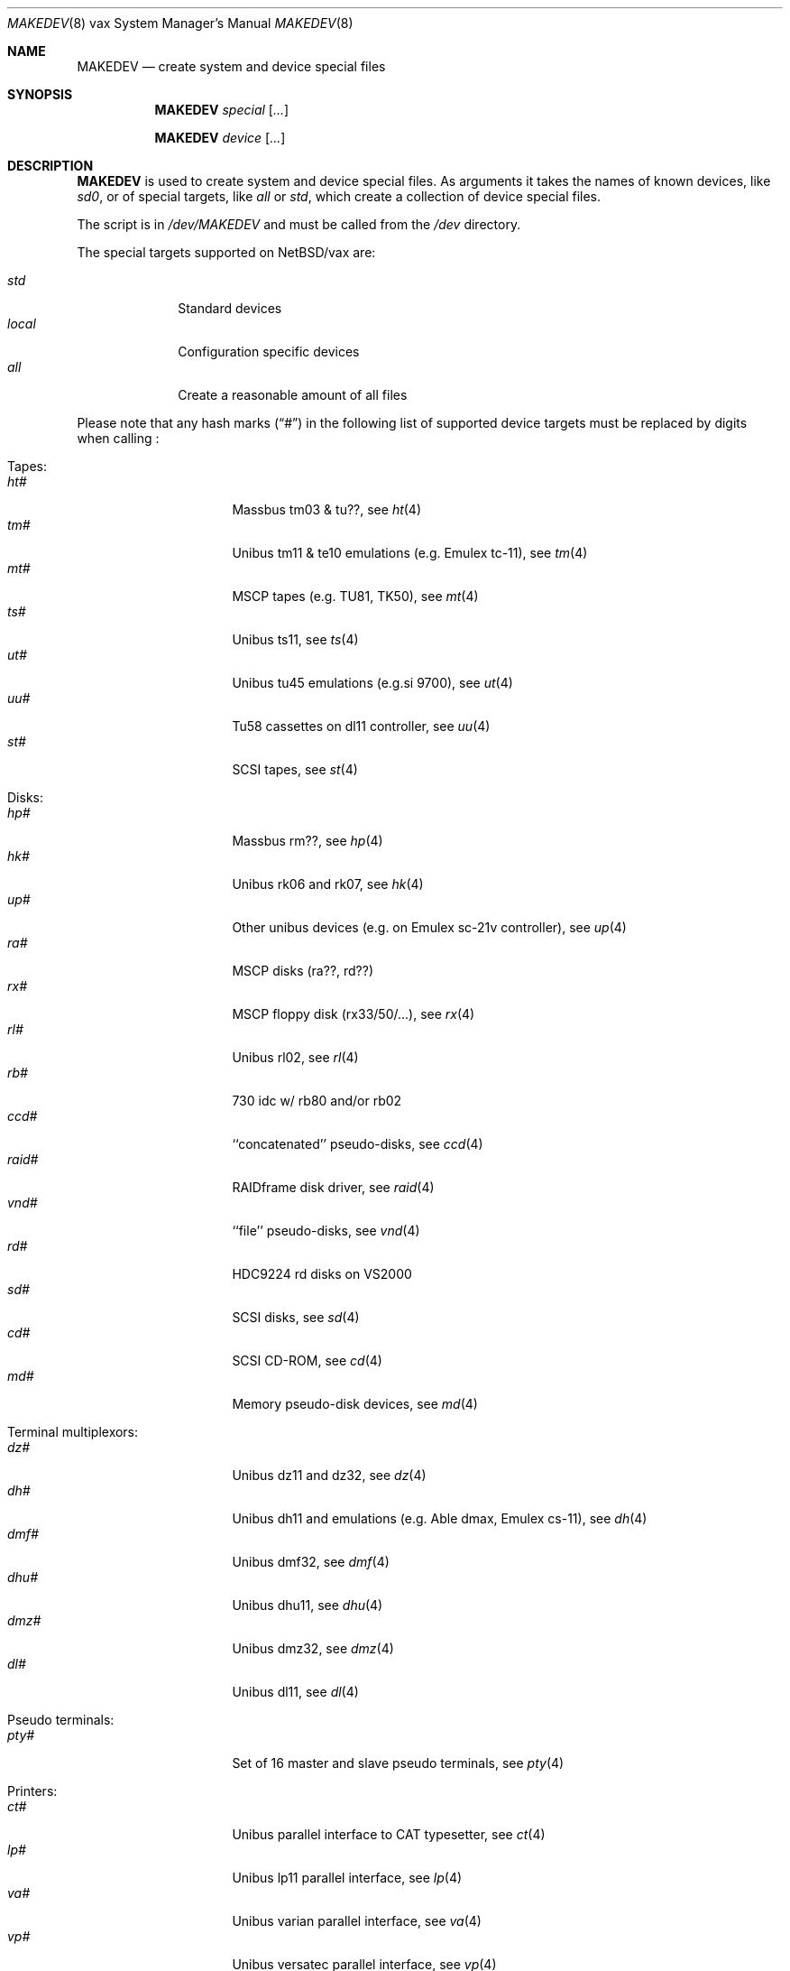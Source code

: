 .\" *** ------------------------------------------------------------------
.\" *** This file was generated automatically
.\" *** from src/etc/etc.vax/MAKEDEV and
.\" *** src/share/man/man8/MAKEDEV.8.template
.\" ***
.\" *** DO NOT EDIT - any changes will be lost!!!
.\" *** ------------------------------------------------------------------
.\"
.\" $NetBSD: MAKEDEV.8,v 1.12 2001/05/27 21:18:54 wiz Exp $
.\"
.\" Copyright (c) 2001 The NetBSD Foundation, Inc.
.\" All rights reserved.
.\"
.\" This code is derived from software contributed to The NetBSD Foundation
.\" by Thomas Klausner.
.\"
.\" Redistribution and use in source and binary forms, with or without
.\" modification, are permitted provided that the following conditions
.\" are met:
.\" 1. Redistributions of source code must retain the above copyright
.\"    notice, this list of conditions and the following disclaimer.
.\" 2. Redistributions in binary form must reproduce the above copyright
.\"    notice, this list of conditions and the following disclaimer in the
.\"    documentation and/or other materials provided with the distribution.
.\" 3. All advertising materials mentioning features or use of this software
.\"    must display the following acknowledgement:
.\"        This product includes software developed by the NetBSD
.\"        Foundation, Inc. and its contributors.
.\" 4. Neither the name of The NetBSD Foundation nor the names of its
.\"    contributors may be used to endorse or promote products derived
.\"    from this software without specific prior written permission.
.\"
.\" THIS SOFTWARE IS PROVIDED BY THE NETBSD FOUNDATION, INC. AND CONTRIBUTORS
.\" ``AS IS'' AND ANY EXPRESS OR IMPLIED WARRANTIES, INCLUDING, BUT NOT LIMITED
.\" TO, THE IMPLIED WARRANTIES OF MERCHANTABILITY AND FITNESS FOR A PARTICULAR
.\" PURPOSE ARE DISCLAIMED.  IN NO EVENT SHALL THE FOUNDATION OR CONTRIBUTORS
.\" BE LIABLE FOR ANY DIRECT, INDIRECT, INCIDENTAL, SPECIAL, EXEMPLARY, OR
.\" CONSEQUENTIAL DAMAGES (INCLUDING, BUT NOT LIMITED TO, PROCUREMENT OF
.\" SUBSTITUTE GOODS OR SERVICES; LOSS OF USE, DATA, OR PROFITS; OR BUSINESS
.\" INTERRUPTION) HOWEVER CAUSED AND ON ANY THEORY OF LIABILITY, WHETHER IN
.\" CONTRACT, STRICT LIABILITY, OR TORT (INCLUDING NEGLIGENCE OR OTHERWISE)
.\" ARISING IN ANY WAY OUT OF THE USE OF THIS SOFTWARE, EVEN IF ADVISED OF THE
.\" POSSIBILITY OF SUCH DAMAGE.
.\"
.Dd June 5, 1993
.Dt MAKEDEV 8 vax
.Os
.Sh NAME
.Nm MAKEDEV
.Nd create system and device special files
.Sh SYNOPSIS
.Nm
.Ar special Op Ar ...

.Nm
.Ar device Op Ar ...
.Sh DESCRIPTION
.Nm
is used to create system and device special files.
As arguments it takes the names of known devices, like
.Ar sd0 ,
or of special targets, like
.Pa all
or
.Pa std ,
which create a collection of device special files.
.Pp
The script is in
.Pa /dev/MAKEDEV
and must be called from the
.Pa /dev
directory.
.Pp
The special targets supported on
.Nx Ns / Ns vax
are:
.Pp
.\" @@@SPECIAL@@@
.Bl -tag -width 01234567 -compact
.It Ar std
Standard devices
.It Ar local
Configuration specific devices
.It Ar all
Create a reasonable amount of all files
.El
.Pp
Please note that any hash marks
.Pq Dq #
in the following list of supported device targets must be replaced by
digits when calling
.Nm "" :
.Pp
.\" @@@DEVICES@@@
.Bl -tag -width 01
.It Tapes:
. Bl -tag -width 0123456789 -compact
. It Ar ht#
Massbus tm03 & tu??, see
.Xr ht 4
. It Ar tm#
Unibus tm11 & te10 emulations (e.g. Emulex tc-11), see
.Xr tm 4
. It Ar mt#
MSCP tapes (e.g. TU81, TK50), see
.Xr mt 4
. It Ar ts#
Unibus ts11, see
.Xr ts 4
. It Ar ut#
Unibus tu45 emulations (e.g.si 9700), see
.Xr ut 4
. It Ar uu#
Tu58 cassettes on dl11 controller, see
.Xr uu 4
. It Ar st#
SCSI tapes, see
.Xr st 4
. El
.It Disks:
. Bl -tag -width 0123456789 -compact
. It Ar hp#
Massbus rm??, see
.Xr hp 4
. It Ar hk#
Unibus rk06 and rk07, see
.Xr hk 4
. It Ar up#
Other unibus devices (e.g. on Emulex sc-21v controller), see
.Xr up 4
. It Ar ra#
MSCP disks (ra??, rd??)
. It Ar rx#
MSCP floppy disk (rx33/50/...), see
.Xr rx 4
. It Ar rl#
Unibus rl02, see
.Xr rl 4
. It Ar rb#
730 idc w/ rb80 and/or rb02
. It Ar ccd#
``concatenated'' pseudo-disks, see
.Xr ccd 4
. It Ar raid#
RAIDframe disk driver, see
.Xr raid 4
. It Ar vnd#
``file'' pseudo-disks, see
.Xr vnd 4
. It Ar rd#
HDC9224 rd disks on VS2000
. It Ar sd#
SCSI disks, see
.Xr sd 4
. It Ar cd#
SCSI CD-ROM, see
.Xr cd 4
. It Ar md#
Memory pseudo-disk devices, see
.Xr md 4
. El
.It Terminal multiplexors:
. Bl -tag -width 0123456789 -compact
. It Ar dz#
Unibus dz11 and dz32, see
.Xr dz 4
. It Ar dh#
Unibus dh11 and emulations (e.g. Able dmax, Emulex cs-11), see
.Xr dh 4
. It Ar dmf#
Unibus dmf32, see
.Xr dmf 4
. It Ar dhu#
Unibus dhu11, see
.Xr dhu 4
. It Ar dmz#
Unibus dmz32, see
.Xr dmz 4
. It Ar dl#
Unibus dl11, see
.Xr dl 4
. El
.It Pseudo terminals:
. Bl -tag -width 0123456789 -compact
. It Ar pty#
Set of 16 master and slave pseudo terminals, see
.Xr pty 4
. El
.It Printers:
. Bl -tag -width 0123456789 -compact
. It Ar ct#
Unibus parallel interface to CAT typesetter, see
.Xr ct 4
. It Ar lp#
Unibus lp11 parallel interface, see
.Xr lp 4
. It Ar va#
Unibus varian parallel interface, see
.Xr va 4
. It Ar vp#
Unibus versatec parallel interface, see
.Xr vp 4
. El
.It Call units:
. Bl -tag -width 0123456789 -compact
. It Ar dn#
Unibus dn11 and emulations (e.g. Able Quadracall), see
.Xr dn 4
. El
.It Special purpose devices:
. Bl -tag -width 0123456789 -compact
. It Ar ik#
Unibus interface to ikonas frame buffer, see
.Xr ik 4
. It Ar ps#
Unibus interface to e&s picture system 2, see
.Xr ps 4
. It Ar ad#
Unibus interface to data translation a/d converter, see
.Xr ad 4
. It Ar np#
Unibus ethernet co-processor interface, for downloading., see
.Xr np 4
. It Ar qv#
Qvss (microvax) display
. It Ar lkm
Loadable kernel modules, see
.Xr lkm 4
. It Ar bpf#
Berkeley packet filter, see
.Xr bpf 4
. It Ar tun#
Network tunnel device, see
.Xr tun 4
. It Ar scsibus#
SCSI busses,
.Xr scsictl 8 ,
.Xr scsi 4
. It Ar ss#
SCSI scanner, see
.Xr ss 4
. It Ar uk#
SCSI unknown, see
.Xr uk 4
. It Ar ch#
SCSI changer, see
.Xr ch 4
. It Ar random
Random number generator
. El
.El
.Sh FILES
.Bl -tag -width "/dev/MAKEDEV" -compact
.It Pa /dev
special device files directory
.It Pa /dev/MAKEDEV
script described in this man page
.El
.Sh SEE ALSO
.Xr intro 4 ,
.Xr config 8 ,
.Xr mknod 8
.Sh BUGS
This man page is generated automatically from the same sources
as
.Pa /dev/MAKEDEV ,
in which the device files are not always sorted, which may result
in an unusual (non-alphabetical) order.
